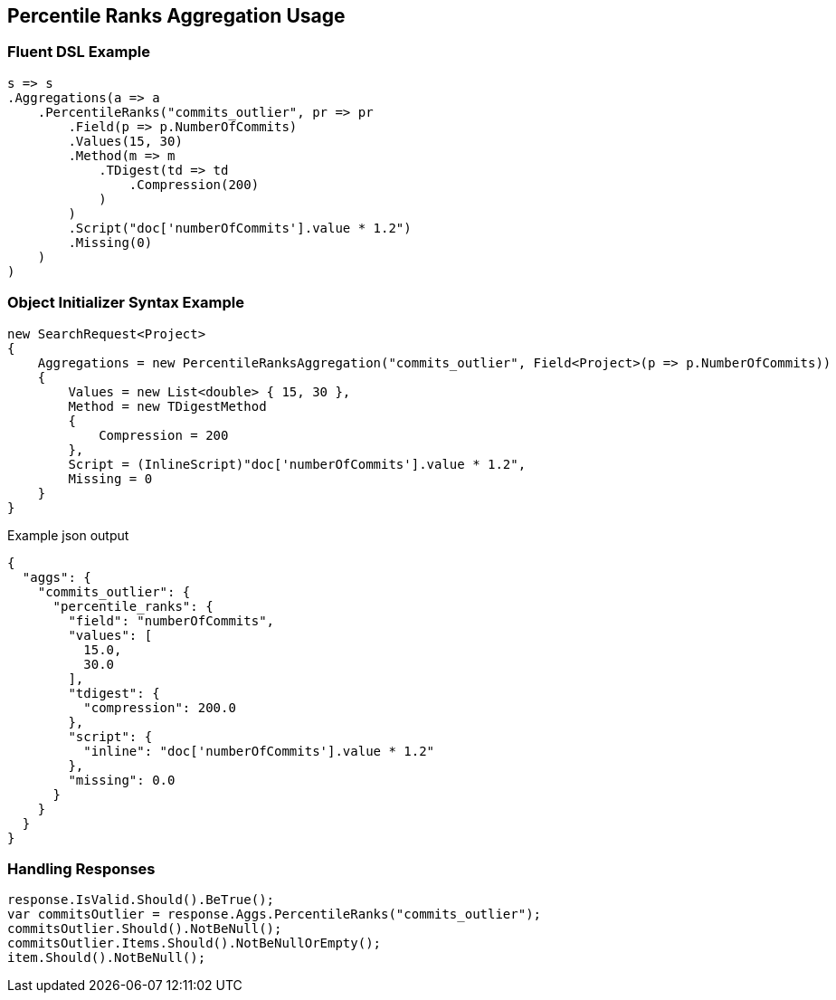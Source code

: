 :ref_current: https://www.elastic.co/guide/en/elasticsearch/reference/current

:github: https://github.com/elastic/elasticsearch-net

:imagesdir: ../../../images/

[[percentile-ranks-aggregation-usage]]
== Percentile Ranks Aggregation Usage

=== Fluent DSL Example

[source,csharp]
----
s => s
.Aggregations(a => a
    .PercentileRanks("commits_outlier", pr => pr
        .Field(p => p.NumberOfCommits)
        .Values(15, 30)
        .Method(m => m
            .TDigest(td => td
                .Compression(200)
            )
        )
        .Script("doc['numberOfCommits'].value * 1.2")
        .Missing(0)
    )
)
----

=== Object Initializer Syntax Example

[source,csharp]
----
new SearchRequest<Project>
{
    Aggregations = new PercentileRanksAggregation("commits_outlier", Field<Project>(p => p.NumberOfCommits))
    {
        Values = new List<double> { 15, 30 },
        Method = new TDigestMethod
        {
            Compression = 200
        },
        Script = (InlineScript)"doc['numberOfCommits'].value * 1.2",
        Missing = 0
    }
}
----

[source,javascript]
.Example json output
----
{
  "aggs": {
    "commits_outlier": {
      "percentile_ranks": {
        "field": "numberOfCommits",
        "values": [
          15.0,
          30.0
        ],
        "tdigest": {
          "compression": 200.0
        },
        "script": {
          "inline": "doc['numberOfCommits'].value * 1.2"
        },
        "missing": 0.0
      }
    }
  }
}
----

=== Handling Responses

[source,csharp]
----
response.IsValid.Should().BeTrue();
var commitsOutlier = response.Aggs.PercentileRanks("commits_outlier");
commitsOutlier.Should().NotBeNull();
commitsOutlier.Items.Should().NotBeNullOrEmpty();
item.Should().NotBeNull();
----

